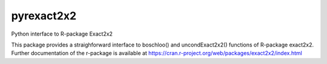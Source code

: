 ===============================
pyrexact2x2
===============================


.. image:: https://github.com/kpalin/pyrexact2x2/workflows/Python%20Package%20using%20Conda/badge.svg
        :target: https://github.com/kpalin/pyrexact2x2/



Python interface to R-package Exact2x2

This package provides a straighforward interface to boschloo() and uncondExact2x2() functions of
R-package exact2x2. Further documentation of the r-package is available at
https://cran.r-project.org/web/packages/exact2x2/index.html